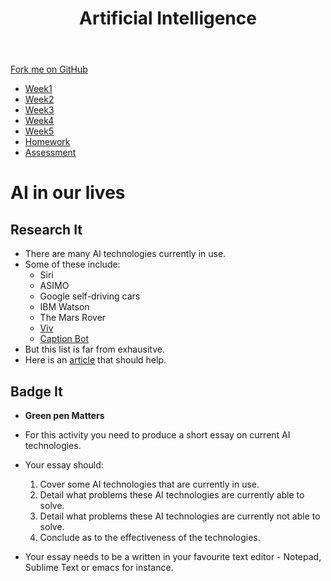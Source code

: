 #+STARTUP:indent
#+HTML_HEAD: <link rel="stylesheet" type="text/css" href="css/styles.css"/>
#+HTML_HEAD_EXTRA: <link href='http://fonts.googleapis.com/css?family=Ubuntu+Mono|Ubuntu' rel='stylesheet' type='text/css'>
#+HTML_HEAD_EXTRA: <script src="http://ajax.googleapis.com/ajax/libs/jquery/1.9.1/jquery.min.js" type="text/javascript"></script>
#+HTML_HEAD_EXTRA: <script src="js/navbar.js" type="text/javascript"></script>
#+OPTIONS: f:nil author:nil num:1 creator:nil timestamp:nil toc:nil html-style:nil

#+TITLE: Artificial Intelligence
#+AUTHOR: Marc Scott

#+BEGIN_HTML
  <div class="github-fork-ribbon-wrapper left">
    <div class="github-fork-ribbon">
      <a href="https://github.com/stsb11/8-CS-AI">Fork me on GitHub</a>
    </div>
  </div>
<div id="stickyribbon">
    <ul>
      <li><a href="1_Lesson.html">Week1</a></li>
      <li><a href="2_Lesson.html">Week2</a></li>
      <li><a href="3_Lesson.html">Week3</a></li>
      <li><a href="4_Lesson.html">Week4</a></li>
      <li><a href="5_Lesson.html">Week5</a></li>
      <li><a href="Homework.html">Homework</a></li>
      <li><a href="assessment.html">Assessment</a></li>

    </ul>
  </div>
#+END_HTML
* COMMENT Use as a template
:PROPERTIES:
:HTML_CONTAINER_CLASS: activity
:END:
** Learn It
:PROPERTIES:
:HTML_CONTAINER_CLASS: learn
:END:

** Research It
:PROPERTIES:
:HTML_CONTAINER_CLASS: research
:END:

** Design It
:PROPERTIES:
:HTML_CONTAINER_CLASS: design
:END:

** Build It
:PROPERTIES:
:HTML_CONTAINER_CLASS: build
:END:

** Test It
:PROPERTIES:
:HTML_CONTAINER_CLASS: test
:END:

** Run It
:PROPERTIES:
:HTML_CONTAINER_CLASS: run
:END:

** Document It
:PROPERTIES:
:HTML_CONTAINER_CLASS: document
:END:

** Code It
:PROPERTIES:
:HTML_CONTAINER_CLASS: code
:END:

** Program It
:PROPERTIES:
:HTML_CONTAINER_CLASS: program
:END:

** Try It
:PROPERTIES:
:HTML_CONTAINER_CLASS: try
:END:

** Badge It
:PROPERTIES:
:HTML_CONTAINER_CLASS: badge
:END:

** Save It
:PROPERTIES:
:HTML_CONTAINER_CLASS: save
:END:

* AI in our lives
:PROPERTIES:
:HTML_CONTAINER_CLASS: activity
:END:
** Research It
:PROPERTIES:
:HTML_CONTAINER_CLASS: research
:END:
- There are many AI technologies currently in use.
- Some of these include:
  - Siri
  - ASIMO
  - Google self-driving cars
  - IBM Watson
  - The Mars Rover
  - [[http://www.bbc.co.uk/news/technology-36253244][Viv]]
  - [[https://www.captionbot.ai][Caption Bot]] 
- But this list is far from exhausitve.
- Here is an [[http://beebom.com/2015/12/examples-of-artificial-intelligence][article]] that should help.


** Badge It
:PROPERTIES:
:HTML_CONTAINER_CLASS: badge
:END:
- *Green pen Matters*
 
- For this activity you need to produce a short essay on current AI technologies.
- Your essay should:
  1. Cover some AI technologies that are currently in use.
  2. Detail what problems these AI technologies are currently able to solve.
  3. Detail what problems these AI technologies are currently not able to solve.
  4. Conclude as to the effectiveness of the technologies.
- Your essay needs to be a written in your favourite text editor - Notepad, Sublime Text or emacs for instance.
